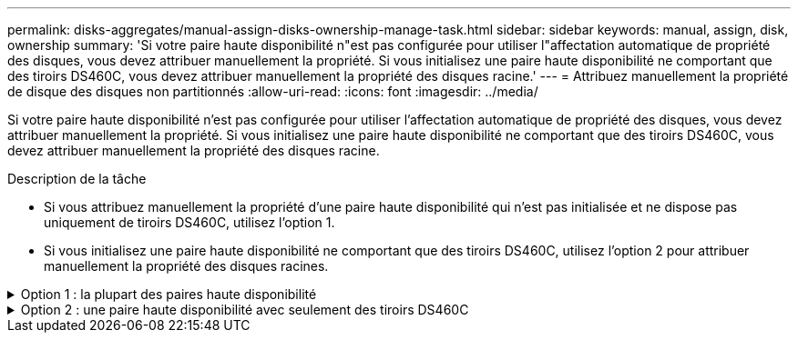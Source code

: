 ---
permalink: disks-aggregates/manual-assign-disks-ownership-manage-task.html 
sidebar: sidebar 
keywords: manual, assign, disk, ownership 
summary: 'Si votre paire haute disponibilité n"est pas configurée pour utiliser l"affectation automatique de propriété des disques, vous devez attribuer manuellement la propriété. Si vous initialisez une paire haute disponibilité ne comportant que des tiroirs DS460C, vous devez attribuer manuellement la propriété des disques racine.' 
---
= Attribuez manuellement la propriété de disque des disques non partitionnés
:allow-uri-read: 
:icons: font
:imagesdir: ../media/


[role="lead"]
Si votre paire haute disponibilité n'est pas configurée pour utiliser l'affectation automatique de propriété des disques, vous devez attribuer manuellement la propriété. Si vous initialisez une paire haute disponibilité ne comportant que des tiroirs DS460C, vous devez attribuer manuellement la propriété des disques racine.

.Description de la tâche
* Si vous attribuez manuellement la propriété d'une paire haute disponibilité qui n'est pas initialisée et ne dispose pas uniquement de tiroirs DS460C, utilisez l'option 1.
* Si vous initialisez une paire haute disponibilité ne comportant que des tiroirs DS460C, utilisez l'option 2 pour attribuer manuellement la propriété des disques racines.


.Option 1 : la plupart des paires haute disponibilité
[%collapsible]
====
Si vous disposez d'une paire haute disponibilité qui n'est pas initialisée et ne dispose pas uniquement de tiroirs DS460C, utilisez cette procédure pour attribuer manuellement la propriété.

.Description de la tâche
* Les disques pour lesquels vous attribuez la propriété doivent se trouver dans un tiroir physiquement connecté au nœud auquel vous êtes propriétaire.
* Si vous utilisez des disques d'un niveau local (agrégat) :
+
** Les disques doivent être au sein d'un nœud avant de pouvoir être utilisés dans un niveau local (agrégat).
** Vous ne pouvez pas réaffecter la propriété d'un disque utilisé dans un niveau local (agrégat).




.Étapes
. Utiliser l'interface de ligne de commande pour afficher tous les disques non détenus :
+
`storage disk show -container-type unassigned`

. Affectez chaque disque :
+
`storage disk assign -disk _disk_name_ -owner _owner_name_`

+
Vous pouvez utiliser le caractère générique pour attribuer plusieurs disques à la fois. Si vous réassignez un disque de réserve qui appartient déjà à un nœud différent, vous devez utiliser l'option "`-force`".



====
.Option 2 : une paire haute disponibilité avec seulement des tiroirs DS460C
[%collapsible]
====
Pour une paire haute disponibilité que vous initialisez et qui ne possède que des tiroirs DS460C, utilisez cette procédure pour attribuer manuellement la propriété des disques racine.

.Description de la tâche
* Lorsque vous initialisez une paire haute disponibilité ne comportant que des tiroirs DS460C, vous devez attribuer manuellement les disques racines afin de respecter la règle relative au demi-tiroir.
+
Après l'initialisation (démarrage) des paires haute disponibilité, l'assignation automatique de la propriété des disques est automatiquement activée et utilise la règle du demi-tiroir pour attribuer la propriété aux disques restants (autres que les disques racines) et à tous les disques ajoutés à l'avenir, comme le remplacement des disques défaillants, répondant au message de « faible capacité », ou en ajoutant de la capacité.

+
Pour en savoir plus sur la politique de demi-tiroir, consultez le sujet link:disk-autoassignment-policy-concept.html["À propos de l'assignation automatique de Disk Ownership"].

* La technologie RAID nécessite un minimum de 10 disques par paire haute disponibilité (5 pour chaque nœud) pour tout disque NL-SAS de plus de 8 To dans un tiroir DS460C.


.Étapes
. Si vos étagères DS460C ne sont pas entièrement remplies, procédez comme suit ; sinon, passez à l'étape suivante.
+
.. Installez tout d'abord les lecteurs dans la rangée avant (baies de lecteurs 0, 3, 6 et 9) de chaque tiroir.
+
L'installation des entraînements dans la rangée avant de chaque tiroir permet un débit d'air correct et empêche la surchauffe.

.. Pour les disques restants, répartissez-les uniformément entre les tiroirs.
+
Remplissez les rangées de tiroirs d'avant en arrière. Si vous ne disposez pas de suffisamment de disques pour remplir les rangées, installez-les par paires de sorte que les disques occupent les côtés gauche et droit d'un tiroir de manière uniforme.

+
L'illustration suivante montre la numérotation et les emplacements des baies de lecteur dans un tiroir DS460C.

+
image:dwg_trafford_drawer_with_hdds_callouts.gif["Cette illustration montre la numérotation et les emplacements de la baie de lecteur dans un tiroir DS460C"]



. Connectez-vous au cluster shell en utilisant la LIF node-management ou la LIF cluster-management.
. Attribuez manuellement les lecteurs racine de chaque tiroir pour qu'ils soient conformes à la stratégie demi-tiroir à l'aide des sous-étapes suivantes :
+
La règle demi-tiroir vous permet d’affecter la moitié gauche des lecteurs d’un tiroir (baies 0 à 5) au nœud A et la moitié droite des lecteurs d’un tiroir (baies 6 à 11) au nœud B.

+
.. Afficher tous les disques non possédés :
`storage disk show -container-type unassigned``
.. Assigner les disques root:
`storage disk assign -disk disk_name -owner owner_name`
+
Vous pouvez utiliser le caractère générique pour attribuer plusieurs disques à la fois.





====